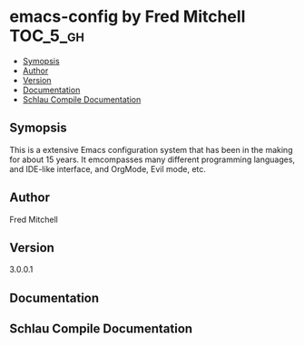 * emacs-config by Fred Mitchell                                   :TOC_5_gh:
  - [[#symopsis][Symopsis]]
  - [[#author][Author]]
  - [[#version][Version]]
  - [[#documentation][Documentation]]
  - [[#schlau-compile-documentation][Schlau Compile Documentation]]

** Symopsis
   This is a extensive Emacs configuration system that has been in the making for 
   about 15 years. It emcompasses many different programming languages, and IDE-like
   interface, and OrgMode, Evil mode, etc.
** Author
   Fred Mitchell
** Version
   3.0.0.1
** Documentation

** Schlau Compile Documentation

